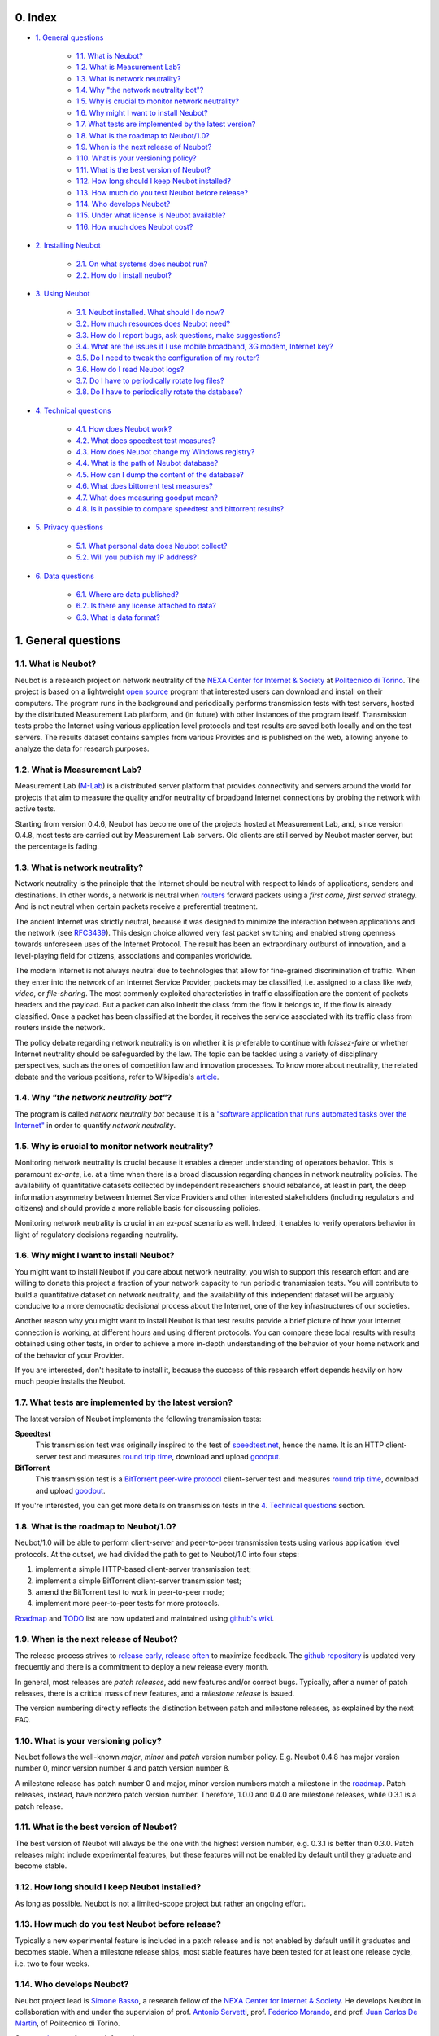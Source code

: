 0. Index
--------

* `1. General questions`_

   * `1.1. What is Neubot?`_
   * `1.2. What is Measurement Lab?`_
   * `1.3. What is network neutrality?`_
   * `1.4. Why "the network neutrality bot"?`_
   * `1.5. Why is crucial to monitor network neutrality?`_
   * `1.6. Why might I want to install Neubot?`_
   * `1.7. What tests are implemented by the latest version?`_
   * `1.8. What is the roadmap to Neubot/1.0?`_
   * `1.9. When is the next release of Neubot?`_
   * `1.10. What is your versioning policy?`_
   * `1.11. What is the best version of Neubot?`_
   * `1.12. How long should I keep Neubot installed?`_
   * `1.13. How much do you test Neubot before release?`_
   * `1.14. Who develops Neubot?`_
   * `1.15. Under what license is Neubot available?`_
   * `1.16. How much does Neubot cost?`_

* `2. Installing Neubot`_

   * `2.1. On what systems does neubot run?`_
   * `2.2. How do I install neubot?`_

* `3. Using Neubot`_

   * `3.1. Neubot installed. What should I do now?`_
   * `3.2. How much resources does Neubot need?`_
   * `3.3. How do I report bugs, ask questions, make suggestions?`_
   * `3.4. What are the issues if I use mobile broadband, 3G modem, Internet key?`_
   * `3.5. Do I need to tweak the configuration of my router?`_
   * `3.6. How do I read Neubot logs?`_
   * `3.7. Do I have to periodically rotate log files?`_
   * `3.8. Do I have to periodically rotate the database?`_

* `4. Technical questions`_

   * `4.1. How does Neubot work?`_
   * `4.2. What does speedtest test measures?`_
   * `4.3. How does Neubot change my Windows registry?`_
   * `4.4. What is the path of Neubot database?`_
   * `4.5. How can I dump the content of the database?`_
   * `4.6. What does bittorrent test measures?`_
   * `4.7. What does measuring goodput mean?`_
   * `4.8. Is it possible to compare speedtest and bittorrent results?`_

* `5. Privacy questions`_

   * `5.1. What personal data does Neubot collect?`_
   * `5.2. Will you publish my IP address?`_

* `6. Data questions`_

   * `6.1. Where are data published?`_
   * `6.2. Is there any license attached to data?`_
   * `6.3. What is data format?`_

1. General questions
--------------------

1.1. What is Neubot?
~~~~~~~~~~~~~~~~~~~~

Neubot is a research project on network neutrality of the `NEXA Center for
Internet & Society`_ at `Politecnico di Torino`_. The project is based on
a lightweight `open source`_ program that interested users can download
and install on their computers. The program runs in the background and
periodically performs transmission tests with test servers, hosted by
the distributed Measurement Lab platform, and (in future) with other
instances of the program itself.  Transmission tests probe the Internet
using various application level protocols and test results are saved both
locally and on the test servers.  The results dataset contains samples
from various Provides and is published on the web, allowing anyone to
analyze the data for research purposes.

1.2. What is Measurement Lab?
~~~~~~~~~~~~~~~~~~~~~~~~~~~~~~

Measurement Lab (M-Lab_) is a distributed server platform that provides
connectivity and servers around the world for projects that aim to
measure the quality and/or neutrality of broadband Internet connections
by probing the network with active tests.

Starting from version 0.4.6, Neubot has become one of the projects hosted
at Measurement Lab, and, since version 0.4.8, most tests are carried
out by Measurement Lab servers.  Old clients are still served by Neubot
master server, but the percentage is fading.

1.3. What is network neutrality?
~~~~~~~~~~~~~~~~~~~~~~~~~~~~~~~~

Network neutrality is the principle that the Internet should be neutral
with respect to kinds of applications, senders and destinations. In
other words, a network is neutral when routers_ forward packets using
a *first come, first served* strategy. And is not neutral when certain
packets receive a preferential treatment.

.. _routers: http://en.wikipedia.org/wiki/Router_(computing)

The ancient Internet was strictly neutral, because it was designed
to minimize the interaction between applications and the network
(see RFC3439_). This design choice allowed very fast packet switching
and enabled strong openness towards unforeseen uses of the Internet
Protocol. The result has been an extraordinary outburst of innovation,
and a level-playing field for citizens, associations and companies
worldwide.

.. _RFC3439: http://tools.ietf.org/html/rfc3439#section-2.1

The modern Internet is not always neutral due to technologies that
allow for fine-grained discrimination of traffic. When they enter into
the network of an Internet Service Provider, packets may be classified,
i.e.  assigned to a class like *web*, *video*, or *file-sharing*. The
most commonly exploited characteristics in traffic classification
are the content of packets headers and the payload. But a packet can
also inherit the class from the flow it belongs to, if the flow is
already classified. Once a packet has been classified at the border,
it receives the service associated with its traffic class from routers
inside the network.

The policy debate regarding network neutrality is on whether it is
preferable to continue with *laissez-faire* or whether Internet
neutrality should be safeguarded by the law. The topic can be tackled
using a variety of disciplinary perspectives, such as the ones of
competition law and innovation processes. To know more about neutrality,
the related debate and the various positions, refer to Wikipedia's
`article <http://en.wikipedia.org/wiki/Network_neutrality>`_.

1.4. Why *"the network neutrality bot"*?
~~~~~~~~~~~~~~~~~~~~~~~~~~~~~~~~~~~~~~~~

The program is called *network neutrality bot* because it is a
`"software application that runs automated tasks over the
Internet" <http://en.wikipedia.org/wiki/Internet_bot>`_ in order to
quantify *network neutrality*.

1.5. Why is crucial to monitor network neutrality?
~~~~~~~~~~~~~~~~~~~~~~~~~~~~~~~~~~~~~~~~~~~~~~~~~~

Monitoring network neutrality is crucial because it enables a deeper
understanding of operators behavior. This is paramount *ex-ante*, i.e.
at a time when there is a broad discussion regarding changes in network
neutrality policies. The availability of quantitative datasets collected
by independent researchers should rebalance, at least in part, the deep
information asymmetry between Internet Service Providers and other
interested stakeholders (including regulators and citizens) and should
provide a more reliable basis for discussing policies.

Monitoring network neutrality is crucial in an *ex-post* scenario as
well. Indeed, it enables to verify operators behavior in light of
regulatory decisions regarding neutrality.

1.6. Why might I want to install Neubot?
~~~~~~~~~~~~~~~~~~~~~~~~~~~~~~~~~~~~~~~~

You might want to install Neubot if you care about network neutrality,
you wish to support this research effort and are willing to donate
this project a fraction of your network capacity to run periodic
transmission tests. You will contribute to build a quantitative dataset
on network neutrality, and the availability of this independent dataset
will be arguably conducive to a more democratic decisional process
about the Internet, one of the key infrastructures of our societies.

Another reason why you might want to install Neubot is that test results
provide a brief picture of how your Internet connection is working, at
different hours and using different protocols. You can compare these
local results
with results obtained using other tests, in order to achieve a
more in-depth understanding of the behavior of your home network and of
the behavior of your Provider.

If you are interested, don't hesitate to install it, because the success
of this research effort depends heavily on how much people installs the
Neubot.

1.7. What tests are implemented by the latest version?
~~~~~~~~~~~~~~~~~~~~~~~~~~~~~~~~~~~~~~~~~~~~~~~~~~~~~~

The latest version of Neubot implements the following transmission
tests:

**Speedtest**
  This transmission test was originally inspired to the test of
  speedtest.net_, hence the name. It is an HTTP client-server test
  and measures `round trip time`_, download and upload goodput_.

**BitTorrent**
  This transmission test is a `BitTorrent peer-wire protocol`_
  client-server test and measures `round trip time`_, download and
  upload goodput_.

If you're interested, you can get more details on transmission tests in
the `4. Technical questions`_ section.

1.8. What is the roadmap to Neubot/1.0?
~~~~~~~~~~~~~~~~~~~~~~~~~~~~~~~~~~~~~~~

Neubot/1.0 will be able to perform client-server and peer-to-peer
transmission tests using various application level protocols. At
the outset, we had divided the path to get to Neubot/1.0 into four
steps:

#. implement a simple HTTP-based client-server transmission test;
#. implement a simple BitTorrent client-server transmission test;
#. amend the BitTorrent test to work in peer-to-peer mode;
#. implement more peer-to-peer tests for more protocols.

Roadmap_ and TODO_ list are now updated and maintained using
`github's wiki`_.

1.9. When is the next release of Neubot?
~~~~~~~~~~~~~~~~~~~~~~~~~~~~~~~~~~~~~~~~

The release process strives to `release early, release often`_ to
maximize feedback.  The `github repository`_ is updated very frequently
and there is a commitment to deploy a new release every month.

In general, most releases are *patch releases*, add new features and/or
correct bugs.  Typically, after a numer of patch releases, there is a
critical mass of new features, and a *milestone release* is issued.

The version numbering directly reflects the distinction between patch
and milestone releases, as explained by the next FAQ.

1.10. What is your versioning policy?
~~~~~~~~~~~~~~~~~~~~~~~~~~~~~~~~~~~~~

Neubot follows the well-known *major*, *minor* and *patch* version
number policy.  E.g. Neubot 0.4.8 has major version number 0, minor
version number 4 and patch version number 8.

A milestone release has patch number 0 and major, minor version numbers
match a milestone in the `roadmap`_.  Patch releases, instead, have nonzero
patch version number.  Therefore, 1.0.0 and 0.4.0 are milestone releases,
while 0.3.1 is a patch release.

1.11. What is the best version of Neubot?
~~~~~~~~~~~~~~~~~~~~~~~~~~~~~~~~~~~~~~~~~

The best version of Neubot will always be the one with the highest
version number, e.g. 0.3.1 is better than 0.3.0. Patch releases might
include experimental features, but these features will not be enabled by
default until they graduate and become stable.

1.12. How long should I keep Neubot installed?
~~~~~~~~~~~~~~~~~~~~~~~~~~~~~~~~~~~~~~~~~~~~~~

As long as possible. Neubot is not a limited-scope project but rather an
ongoing effort.

1.13. How much do you test Neubot before release?
~~~~~~~~~~~~~~~~~~~~~~~~~~~~~~~~~~~~~~~~~~~~~~~~~

Typically a new experimental feature is included in a patch release and
is not enabled by default until it graduates and becomes stable.  When
a milestone release ships, most stable features have been tested for at
least one release cycle, i.e. two to four weeks.

1.14. Who develops Neubot?
~~~~~~~~~~~~~~~~~~~~~~~~~~

Neubot project lead is `Simone Basso`_, a research fellow of the `NEXA
Center for Internet & Society`_. He develops Neubot in collaboration with
and under the supervision of prof. `Antonio Servetti`_, prof. `Federico
Morando`_, and prof. `Juan Carlos De Martin`_, of Politecnico di Torino.

See `people page`_ for more information.

1.15. Under what license is Neubot available?
~~~~~~~~~~~~~~~~~~~~~~~~~~~~~~~~~~~~~~~~~~~~~

We release Neubot under `GNU General Public License version 3`_.

1.16. How much does Neubot cost?
~~~~~~~~~~~~~~~~~~~~~~~~~~~~~~~~

Zero. Neubot is available for free.

2. Installing Neubot
--------------------

2.1. On what systems does neubot run?
~~~~~~~~~~~~~~~~~~~~~~~~~~~~~~~~~~~~~

Neubot is written in Python_ and therefore should run on all systems
supported by Python.

The Neubot team provides packages for Ubuntu_ >= 10.04 (and Debian_),
MacOSX_ >= 10.6, Windows_ >= XP SP3.  Neubot is included in the `FreeBSD
Ports Collection`_ and is known to run on OpenBSD_ 5.1 current.

2.2. How do I install neubot?
~~~~~~~~~~~~~~~~~~~~~~~~~~~~~

Go to `download page`_ and follow instructions for your operating
system. The Neubot team provides binary packages for MacOSX_, Windows_,
Debian_, and distributions based on Debian (such as Ubuntu_). If
there is not a binary package for your system, you can still install
Neubot from sources.

3. Using Neubot
---------------

3.1. Neubot installed. What should I do now?
~~~~~~~~~~~~~~~~~~~~~~~~~~~~~~~~~~~~~~~~~~~~

Neubot automatically downloads and installs updates on all platforms
but Microsoft Windows (and, of course, if you installed it from
sources, you will not receive automatic updates).

If you are not using Windows, you should periodically make sure that
it automatically updated to the latest version.  As a rule of thumb, if
more than two weeks have passed since the last release and it has not
updated, then it's a bug.

If you are running Windows, the `web user interface` will be opened
automatically on the browser when an update is available. You will
see a message like the one in the following screenshot. Click on the
link, follow instructions, and you're done.

.. image:: http://www.neubot.org/neubotfiles/neubot-update-notification.png
   :align: center

You may also want to compare Neubot results with the ones of other online
speed tests and tools.  If so, we would appreciate it if you would share
your results with us, especially when Neubot results are not consistent
with the ones of other tools.

3.2. How much resources does Neubot need?
~~~~~~~~~~~~~~~~~~~~~~~~~~~~~~~~~~~~~~~~~

Neubot has a minimal impact on system and network load. It spends most
of its time asleep or waiting for its turn to perform a test. During a
test Neubot consumes a lot of system and network resources but the
program tries to guarantee that the test does not take not too much
time.

Here are a couple of screenshots captured from a netbook running Ubuntu
9.10 and attached to Politecnico di Torino network. In the first
screenshot you can see the resources usage during an on-demand test
invoked from the command line. The *init* phase of the test is the one
where Neubot generates the random data to send during the upload phase.
(The resources usage is much lower if you run the test at home, given
that Politecnico network is 5x/10x faster than most ADSLs.)

.. image:: http://www.neubot.org/neubotfiles/resources1.png
   :align: center

The second screenshot shows the amount of consumed resources (in
particular memory) when Neubot is idle.

.. image:: http://www.neubot.org/neubotfiles/resources2.png
   :align: center

3.3. How do I report bugs, ask questions, make suggestions?
~~~~~~~~~~~~~~~~~~~~~~~~~~~~~~~~~~~~~~~~~~~~~~~~~~~~~~~~~~~

To report bugs and ask questions, please use our mailing list. The
official languages for the mailing list are English and Italian.

Note that you **must** subscribe the mailing list first, because otherwise
your message **would not** be accepted. To subscribe, go to:

      http://www.neubot.org/cgi-bin/mailman/listinfo/neubot

The mailing list subscription page does not have a valid SSL certificate
and your browser is likely to complain.  Don't be scared by that, it
is the page to register to Neubot mailing list, not your bank account.

We advise you to search the public archive **before** posting a message,
because others might have already asked the same question or reported
the same bug. All posts to the mailing list are archived here:

      http://www.neubot.org/pipermail/neubot/

Thanks for your cooperation!

3.4. What are the issues if I use mobile broadband, 3G modem, Internet key?
~~~~~~~~~~~~~~~~~~~~~~~~~~~~~~~~~~~~~~~~~~~~~~~~~~~~~~~~~~~~~~~~~~~~~~~~~~~

One possible issue with mobile broadband is the following. If you use
Windows, you installed Neubot, and you are not connected, and Neubot
starts a test, it's possible that Windows asks you to connect. If this
behavior annoys you, stop Neubot from the start menu.

*In future releases we plan to check whether there is an Internet
connection or not, and start a test only if it's available.*

3.5. Do I need to tweak the configuration of my router?
~~~~~~~~~~~~~~~~~~~~~~~~~~~~~~~~~~~~~~~~~~~~~~~~~~~~~~~

No.

3.6. How do I read Neubot logs?
~~~~~~~~~~~~~~~~~~~~~~~~~~~~~~~

Under all operating systems you can read logs via the *Log* tab of the
`web user interface`_, available since ``0.3.7``.  The following screenshot
provides an example:

.. image:: http://www.neubot.org/neubotfiles/neubot-log.png
   :align: center

In addition, under UNIX Neubot saves logs with ``syslog(3)`` and
``LOG_DAEMON`` facility. Logs end up in ``/var/log``, typically in
``daemon.log``. When unsure, I run the following command (as root) to
lookup the exact file name::

    # grep neubot /var/log/* | awk -F: '{print $1}' | sort | uniq
    /var/log/daemon.log
    /var/log/syslog

In this example, there are interesting logs in both ``/var/log/daemon.log``
and ``/var/log/syslog``. Once I know the file names, I can grep the logs
out of each file, as follows::

    # grep neubot /var/log/daemon.log | less

3.7. Do I have to periodically rotate log files?
~~~~~~~~~~~~~~~~~~~~~~~~~~~~~~~~~~~~~~~~~~~~~~~~

No.  Logs are always saved in the database, but Neubot will periodically
prune old logs.  Under UNIX logs are also saved using ``syslog(3)``, which
should automatically rotate them.

3.8. Do I have to periodically rotate the database?
~~~~~~~~~~~~~~~~~~~~~~~~~~~~~~~~~~~~~~~~~~~~~~~~~~~

Yes. Neubot database should grow slowly in space over time. (My
workstation database weights 2 MBytes after 8 months, and I frequently
run a test every 30 seconds for testing purpose.) To prune the database
run the following command (as root)::

    # neubot database prune

4. Technical questions
----------------------

4.1. How does Neubot work?
~~~~~~~~~~~~~~~~~~~~~~~~~~

Neubot runs in background. Under Linux, BSD, and other Unices Neubot is
started at boot time, becomes a daemon and drops root privileges. Under
Windows Neubot is started when the user logs in for the first time
(subsequent logins don't start additional instances of Neubot).

Neubot has a minimal impact on system and network load. It spends most
of its time asleep or waiting for its turn to perform a test. During a
test Neubot consumes a lot of system and network resources but the
program tries to guarantee that the test does not take not too much
time, as detailed below.

Periodically, Neubot downloads form the *Master Server* information on
the next test it should perform, including the name of the test, the
Test Server to connect to, and possibly other parameters. If there are
updates available, the Master Server response includes update
information too, like the URI to download updates from.

Then, Neubot connects to the Test Server, waits the authorization to
perform the selected test, performs the test, and saves results. It
needs to wait (possibly for quite a long time) because Test Servers do
not handle more than one (or few) test at a time. Overall, the test may
last for a number of seconds but the program tries to guarantee that the
test does not take too much time, as detailed below. At the end of the
test, results are saved in a local database and sent to the project
servers.

Finally, after the test, Neubot sleeps for a long time, before
connecting again to the Master Server.

As of version 0.4.2, Neubot uses to following algorithm to keep the test
duration bounded. The default amount of bytes to transfer is designed to
allow for reasonable testing time with slow ADSL connections. After the
test, Neubot adapts the number of bytes to be transferred by next test
so that the next test would take about five seconds, under current
conditions. Also, it repeats the test for up to seven times if the test
did not take at least three seconds.

*(Future versions of Neubot will implement peer-to-peer tests, i.e.
within instances of Neubot.)*

4.2. What does *speedtest* test measures?
~~~~~~~~~~~~~~~~~~~~~~~~~~~~~~~~~~~~~~~~~

The *speedtest* test uses the `HTTP protocol`_ and measures: `round trip
time`_, download and upload goodput_. It was originally inspired to
speedtest.net_ test, hence the name. The test estimates the `round trip
time`_ measuring the time required to connect and the average time to
request and receive a zero-length resource. It also estimates the download
and upload goodput_ dividing the number of bytes transferred by the time
required to transfer them.

4.3. How does Neubot change my Windows registry?
~~~~~~~~~~~~~~~~~~~~~~~~~~~~~~~~~~~~~~~~~~~~~~~~

The installer writes the following registry key, so that Windows is
aware of the uninstaller::

    HKCU "Software\Microsoft\Windows\CurrentVersion\Uninstall\neubot"

The key is removed during the uninstall process.

4.4. What is the path of Neubot database?
~~~~~~~~~~~~~~~~~~~~~~~~~~~~~~~~~~~~~~~~~

Under UNIX, if you run Neubot as root the database path is
``/var/neubot/database.sqlite3``. Otherwise, if you run Neubot as an
ordinary user, the database path is ``$HOME/.neubot/database.sqlite3``.

Under Windows, the database path is always
``%APPDATA%\neubot\database.sqlite3``.

For Neubot >= 0.3.7 you can query the location of the database running
the ``neubot database info`` command, for example::

    $ neubot database info
    /home/simone/.neubot/database.sqlite3

    # neubot database info
    /var/neubot/database.sqlite3

4.5. How can I dump the content of the database?
~~~~~~~~~~~~~~~~~~~~~~~~~~~~~~~~~~~~~~~~~~~~~~~~

You can dump the content of the database using the command
``neubot database dump``. The output is a JSON file that contains the
results. (Note that under UNIX, you must be root in order to dump the
content of the system-wide database: If you run this command as an
ordinary user you will dump the user-specific database instead.)

4.6. What does *bittorrent* test measures?
~~~~~~~~~~~~~~~~~~~~~~~~~~~~~~~~~~~~~~~~~~

The *bittorrent* test emulates the `BitTorrent peer-wire protocol`_ and
measures: `round trip time`_, download and upload goodput_. The test
estimates the `round trip time`_ by measuring the time required to connect.

Since BitTorrent uses small messages, it is not possible to transfer a
huge resource and divide the number of transmitted bytes by the time of
the transfer. So, the test initially makes many back to back requests to
fill the space between the client and the server of many flying
responses. The measurement starts only when the requester thinks there
are enough responses in flight to approximate a continuous transfer.

4.7. What does measuring goodput mean?
~~~~~~~~~~~~~~~~~~~~~~~~~~~~~~~~~~~~~~

Neubot tests *does not* measure the speed of your broadband Internet
connection, but rather the `goodput`_, i.e. *the application-level
achievable speed in the moment of the measurement*. The result will
suffer if, for example:

#. you are downloading a large file;
#. your roommate is downloading a large file;
#. you have a bad wireless connection with high packet loss ratio;
#. there is congestion outside your provider network;
#. you don't live
   `near <http://en.wikipedia.org/wiki/TCP_tuning#Window_size>`_ our
   server;
#. our server is overloaded.

I.e. you must take Neubot results `cum grano
salis <http://en.wikipedia.org/wiki/Grain_of_salt>`_.

4.8. Is it possible to compare speedtest and bittorrent results?
~~~~~~~~~~~~~~~~~~~~~~~~~~~~~~~~~~~~~~~~~~~~~~~~~~~~~~~~~~~~~~~~

The bittorrent test was released in 0.4.0. At that time the comparison
was not always possible because the speedtest test used two connections
while the bittorrent one used only one, resulting in worst performances
with high-speed, high-delay and/or more congested network. Neubot 0.4.2
fixed this issue and modified speedtest to use just one connection.

This is not enough.  Before Neubot 0.5.0 more work is due to make the
behavior of the two tests much more similar, allowing for a fair comparison
of them.

5. Privacy questions
--------------------

5.1. What personal data does Neubot collect?
~~~~~~~~~~~~~~~~~~~~~~~~~~~~~~~~~~~~~~~~~~~~

Neubot does not inspect your traffic, does not monitor the sites you
have visited, etc. Neubot use a fraction of your network capacity
to run periodic transmission tests and this tests either use random data
or data from our servers.

Neubot collects the Internet address of the computer where it is
running. We have to collect your Internet address (which is personal
data) because it tells us your Internet Service Provider and (roughly)
your location. Both information are functional to our goal of monitoring
network neutrality.

We identify each instance of Neubot with a random unique identifier. We
use this identifier to perform time series analysis and to check whether
there are recurrent trends. We believe this identifier does not breach
your privacy: in the worst worst case, we would to able to say that a
given Neubot instance has changed Internet address (and hence Provider
and/or location). However, if you are concerned and you are running
Neubot >= 0.3.7, you can generate a new unique identifier running the
following command::

    # neubot database regen_uuid

Future versions of Neubot will also monitor and collect information
regarding your computer load (such as the amount of free memory, the
average load, the average network usage). We will monitor the load to
avoid starting tests when you are using your computer heavily. We will
collect load data in order to consider the effect of the load on
results.

5.2. Will you publish my IP address?
~~~~~~~~~~~~~~~~~~~~~~~~~~~~~~~~~~~~

Yes.  Neubot wants to publish your Internet addresss to enable other
individuals and institutions to carry alternative studies and/or peer
review its measurements and data analysis methodology.

Of course, Neubot cannot publish your Internet address without your
prior informed consent, in compliance with European privacy laws.
For this reason, it asks you this permission during the installation,
if applicable, or during operation.  It goes without saying that it
will not start any test until you have read the privacy policy and
provided the permission to publish your Internet address.

One more reason why Neubot cannot run any test until you provide
the permission to publish your Internet address is that this is
also request by the policy of the distributed server platform that
empowers the Neubot Project, Measurement Lab (M-Lab_), which requires
all results to be released as open data.

For more information, please refer to the `privacy policy`_.

6. Data questions
-----------------

6.1. Where are data published?
~~~~~~~~~~~~~~~~~~~~~~~~~~~~~~

Data is automatically harvested and published by Measurement Lab, as
explained here:

    http://www.measurementlab.net/data

The direct link to access Neubot data is:

    https://sandbox.google.com/storage/m-lab/neubot

The Neubot project publishes old data (collected before being accepted
into Measurement Lab) and plans to host recent Neubot results collected
by Measurement Lab at:

    http://www.neubot.org/data

6.2. Is there any license attached to data?
~~~~~~~~~~~~~~~~~~~~~~~~~~~~~~~~~~~~~~~~~~~

Neubot data is available under the terms and provisions of Creative
Commons Zero license as explained here:

    https://github.com/neubot/neubot/blob/master/data/LICENSE

6.3. What is data format?
~~~~~~~~~~~~~~~~~~~~~~~~~

Data is published in compressed tarballs, where each tarballs contains
all the results collected during a day by a test server.  Each result
is a text file that contains JSON-encoded dictionary, which is described
here:

    https://github.com/neubot/neubot/blob/master/data/README

Data published before the 27th January 2011 is published in different
format and this is explained better here:

    http://www.neubot.org/data

..
.. Links
..

.. _`privacy policy`: https://github.com/neubot/neubot/blob/master/PRIVACY
.. _M-Lab: http://www.measurementlab.net/about

.. _speedtest.net: http://www.speedtest.net

.. _`round trip time`: http://en.wikipedia.org/wiki/Round-trip_delay_time
.. _goodput: http://en.wikipedia.org/wiki/Goodput
.. _`BitTorrent peer-wire protocol`:
   http://www.bittorrent.org/beps/bep_0003.html

.. _roadmap: https://github.com/neubot/neubot/wiki/roadmap
.. _todo: https://github.com/neubot/neubot/wiki/todo
.. _`github's wiki`: https://github.com/neubot/neubot/wiki

.. _`release early, release often`:
 http://www.catb.org/esr/writings/cathedral-bazaar/cathedral-bazaar/ar01s04.html
.. _`github repository`: https://github.com/neubot/neubot

.. _`Simone Basso`: http://www.neubot.org/people#basso
.. _`NEXA Center for Internet & Society`: http://nexa.polito.it/
.. _`Antonio Servetti`: http://www.neubot.org/people#servetti
.. _`Federico Morando`: http://www.neubot.org/people#morando
.. _`Juan Carlos De Martin`: http://www.neubot.org/people#de_martin

.. _`people page`: http://www.neubot.org/people

.. _`GNU General Public License version 3`: http://www.neubot.org/copying

.. _Python: http://www.python.org/
.. _Ubuntu: http://www.ubuntu.com/
.. _Debian: http://www.debian.org/
.. _MacOSX: http://www.apple.com/macosx/
.. _Windows: http://windows.microsoft.com/
.. _`FreeBSD Ports Collection`: http://www.freshports.org/net/neubot
.. _OpenBSD: http://www.openbsd.org/

.. _`download page`: http://www.neubot.org/download

.. _`web user interface`: http://www.neubot.org/documentation#web-ui

.. _`HTTP protocol`: http://en.wikipedia.org/wiki/HTTP

.. _`Politecnico di Torino`: http://www.dauin.polito.it/
.. _`open source`: https://github.com/neubot/neubot/blob/master/COPYING
